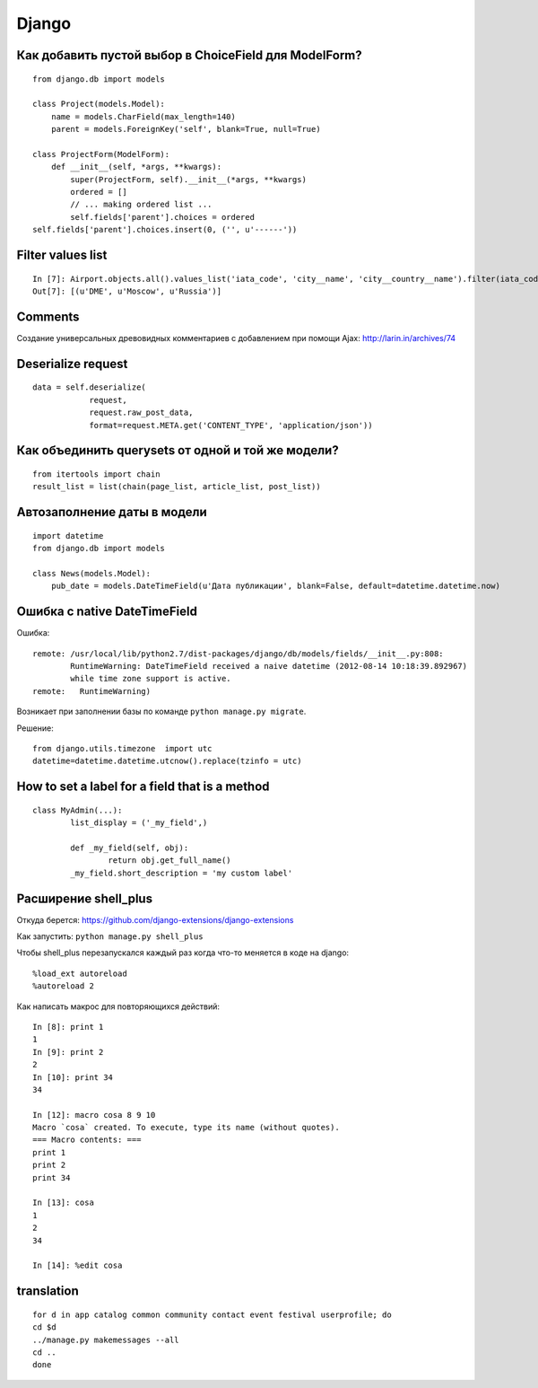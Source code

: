 Django
======


=======================================================
Как добавить пустой выбор в СhoiceField для ModelForm?
=======================================================

::

	from django.db import models

	class Project(models.Model):
	    name = models.CharField(max_length=140)
	    parent = models.ForeignKey('self', blank=True, null=True)

	class ProjectForm(ModelForm):
	    def __init__(self, *args, **kwargs):
	        super(ProjectForm, self).__init__(*args, **kwargs)
	        ordered = []
	        // ... making ordered list ...
	        self.fields['parent'].choices = ordered
        self.fields['parent'].choices.insert(0, ('', u'------'))


=======================================================
Filter values list
=======================================================


::


	In [7]: Airport.objects.all().values_list('iata_code', 'city__name', 'city__country__name').filter(iata_code='DME')
	Out[7]: [(u'DME', u'Moscow', u'Russia')]



=======================================================
Comments
=======================================================

Создание универсальных древовидных комментариев с добавлением при помощи Ajax: http://larin.in/archives/74


=============================================
Deserialize request
=============================================

::

	data = self.deserialize(
	            request,
	            request.raw_post_data,
	            format=request.META.get('CONTENT_TYPE', 'application/json'))


===================================================
Как объединить querysets от одной и той же модели?
===================================================

::

	from itertools import chain
	result_list = list(chain(page_list, article_list, post_list))


=============================================
Автозаполнение даты в модели
=============================================

::

	import datetime
	from django.db import models

	class News(models.Model):
	    pub_date = models.DateTimeField(u'Дата публикации', blank=False, default=datetime.datetime.now)


=============================================
Ошибка с native DateTimeField
=============================================

Ошибка: ::

	remote: /usr/local/lib/python2.7/dist-packages/django/db/models/fields/__init__.py:808: 
		RuntimeWarning: DateTimeField received a naive datetime (2012-08-14 10:18:39.892967) 
		while time zone support is active.
	remote:   RuntimeWarning)

Возникает при заполнении базы по команде ``python manage.py migrate``.

Решение: ::

	from django.utils.timezone  import utc
	datetime=datetime.datetime.utcnow().replace(tzinfo = utc)


=============================================
How to set a label for a field that is a method
=============================================

::

	class MyAdmin(...):
		list_display = ('_my_field',)

		def _my_field(self, obj):
			return obj.get_full_name()
		_my_field.short_description = 'my custom label'



=============================================
Расширение shell_plus
=============================================

Откуда берется: https://github.com/django-extensions/django-extensions

Как запустить: ``python manage.py shell_plus``

Чтобы shell_plus перезапускался каждый раз когда что-то меняется в коде на django:

::

	%load_ext autoreload
	%autoreload 2

Как написать макрос для повторяющихся действий:

::

	In [8]: print 1
	1
	In [9]: print 2
	2
	In [10]: print 34
	34

	In [12]: macro cosa 8 9 10
	Macro `cosa` created. To execute, type its name (without quotes).
	=== Macro contents: ===
	print 1
	print 2
	print 34

	In [13]: cosa
	1
	2
	34

	In [14]: %edit cosa


=============================================
translation
=============================================

::

	for d in app catalog common community contact event festival userprofile; do
	cd $d
	../manage.py makemessages --all
	cd ..
	done
